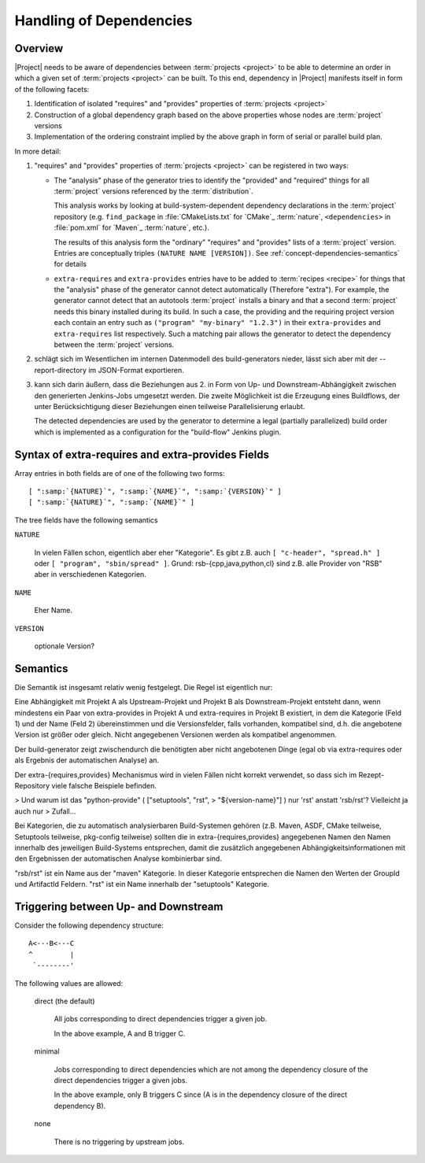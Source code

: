 .. _concept-dependencies:

==========================
 Handling of Dependencies
==========================

Overview
========

|Project| needs to be aware of dependencies between :term:`projects
<project>` to be able to determine an order in which a given set of
:term:`projects <project>` can be built. To this end, dependency in
|Project|  manifests itself in form of the following facets:

#. Identification of isolated "requires" and "provides" properties of
   :term:`projects <project>`

#. Construction of a global dependency graph based on the above
   properties whose nodes are :term:`project` versions

#. Implementation of the ordering constraint implied by the above
   graph in form of serial or parallel build plan.

In more detail:

1. "requires" and "provides" properties of :term:`projects <project>`
   can be registered in two ways:

   * The "analysis" phase of the generator tries to identify the
     "provided" and "required" things for all :term:`project` versions
     referenced by the :term:`distribution`.

     This analysis works by looking at build-system-dependent
     dependency declarations in the :term:`project` repository
     (e.g. ``find_package`` in :file:`CMakeLists.txt` for `CMake`_
     :term:`nature`, ``<dependencies>`` in :file:`pom.xml` for
     `Maven`_ :term:`nature`, etc.).

     The results of this analysis form the "ordinary" "requires" and
     "provides" lists of a :term:`project` version. Entries are
     conceptually triples ``(NATURE NAME [VERSION])``. See
     :ref:`concept-dependencies-semantics` for details

   * ``extra-requires`` and ``extra-provides`` entries have to be
     added to :term:`recipes <recipe>` for things that the "analysis"
     phase of the generator cannot detect automatically (Therefore
     "extra").  For example, the generator cannot detect that an
     autotools :term:`project` installs a binary and that a second
     :term:`project` needs this binary installed during its build. In
     such a case, the providing and the requiring project version each
     contain an entry such as ``("program" "my-binary" "1.2.3")`` in
     their ``extra-provides`` and ``extra-requires`` list
     respectively. Such a matching pair allows the generator to detect
     the dependency between the :term:`project` versions.

2. schlägt sich im Wesentlichen im internen Datenmodell des
   build-generators nieder, lässt sich aber mit der --report-directory
   im JSON-Format exportieren.

3. kann sich darin äußern, dass die Beziehungen aus 2. in Form von Up-
   und Downstream-Abhängigkeit zwischen den generierten Jenkins-Jobs
   umgesetzt werden. Die zweite Möglichkeit ist die Erzeugung eines
   Buildflows, der unter Berücksichtigung dieser Beziehungen einen
   teilweise Parallelisierung erlaubt.

   The detected dependencies are used by the generator to determine a
   legal (partially parallelized) build order which is implemented as
   a configuration for the "build-flow" Jenkins plugin.

..
   Es gibt einige Distributionen, in denen Platformabhängigkeiten
   eingetragen sind, diese sind aber überwiegend falsch (die allermeistens
   Abhängigkeiten müssten stattdessen in Projektrezepten stehen). Das
   einzige mir bekannte Positivbeispiel ist
   monitoring-experiments-nightly.distribution.

   Im Allgemeinen sollten diese Abhängigkeiten fast immer in einzelnen
   Projektrezepten eingetragen werden. Ich konnte jetzt kein Beispiel
   finden, in dem unterschiedliche Abhängigkeiten für verschiedene
   Ubuntu-Versionen angegeben sind, aber als grundlegendes Beispiel eignet
   sich rsc.project.

..
   > Irgendwo muss ja stehen, dass rsc vor rsb-cpp gebaut wird... Ist das
   > alles in den templates vergraben?

   Nur ein kleiner Aspekt davon: Templates für Continuous Integration
   sorgen dafür, dass der build-generator generierte Jobs mit Up- und
   Downstream-Beziehungen ausstattet. Templates für den "Toolkit-Modus"
   verhindern das, dafür werden die Jobs in den Buildflow eingetragen.

Syntax of extra-requires and extra-provides Fields
==================================================

Array entries in both fields are of one of the following two forms:

.. parsed-literal::

   [ ":samp:`{NATURE}`", ":samp:`{NAME}`", ":samp:`{VERSION}`" ]
   [ ":samp:`{NATURE}`", ":samp:`{NAME}`" ]

The tree fields have the following semantics

``NATURE``

  In vielen Fällen schon, eigentlich aber eher "Kategorie". Es gibt
  z.B.  auch ``[ "c-header", "spread.h" ]`` oder ``[ "program",
  "sbin/spread" ]``.  Grund: rsb-{cpp,java,python,cl} sind z.B. alle
  Provider von "RSB" aber in verschiedenen Kategorien.

``NAME``

  Eher Name.

``VERSION``

  optionale Version?

.. _concept-dependencies-semantics:

Semantics
=========

Die Semantik ist insgesamt relativ wenig festgelegt. Die Regel ist
eigentlich nur:

Eine Abhängigkeit mit Projekt A als Upstream-Projekt und Projekt B als
Downstream-Projekt entsteht dann, wenn mindestens ein Paar von
extra-provides in Projekt A und extra-requires in Projekt B existiert,
in dem die Kategorie (Feld 1) und der Name (Feld 2) übereinstimmen und
die Versionsfelder, falls vorhanden, kompatibel sind, d.h. die
angebotene Version ist größer oder gleich. Nicht angegebenen Versionen
werden als kompatibel angenommen.

Der build-generator zeigt zwischendurch die benötigten aber nicht
angebotenen Dinge (egal ob via extra-requires oder als Ergebnis der
automatischen Analyse) an.

Der extra-{requires,provides} Mechanismus wird in vielen Fällen nicht
korrekt verwendet, so dass sich im Rezept-Repository viele falsche
Beispiele befinden.

> Und warum ist das "python-provide" ( ["setuptools", "rst",
> "${version-name}"] ) nur 'rst' anstatt 'rsb/rst'? Vielleicht ja auch nur
> Zufall...

Bei Kategorien, die zu automatisch analysierbaren Build-Systemen gehören
(z.B. Maven, ASDF, CMake teilweise, Setuptools teilweise, pkg-config
teilweise) sollten die in extra-{requires,provides} angegebenen Namen
den Namen innerhalb des jeweiligen Build-Systems entsprechen, damit die
zusätzlich angegebenen Abhängigkeitsinformationen mit den Ergebnissen
der automatischen Analyse kombinierbar sind.

"rsb/rst" ist ein Name aus der "maven" Kategorie. In dieser Kategorie
entsprechen die Namen den Werten der GroupId und ArtifactId Feldern.
"rst" ist ein Name innerhalb der "setuptools" Kategorie.

Triggering between Up- and Downstream
=====================================

Consider the following dependency structure::

  A<---B<---C
  ^         |
   `--------'

The following values are allowed:

  direct (the default)

    All jobs corresponding to direct dependencies trigger a given job.

    In the above example, A and B trigger C.

  minimal

    Jobs corresponding to direct dependencies which are not among the
    dependency closure of the direct dependencies trigger a given jobs.

    In the above example, only B triggers C since (A is in the
    dependency closure of the direct dependency B).

  none

    There is no triggering by upstream jobs.
